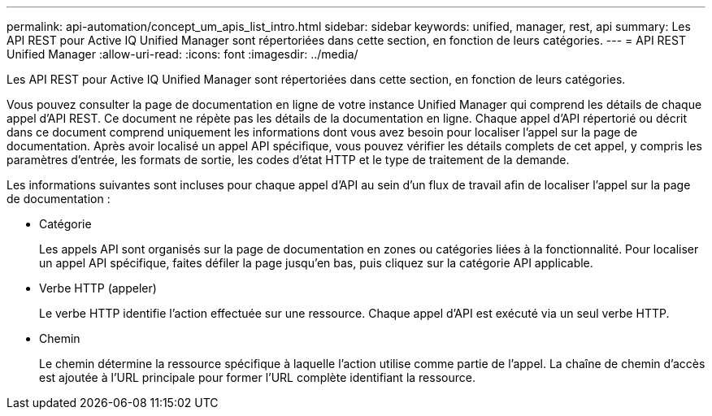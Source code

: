 ---
permalink: api-automation/concept_um_apis_list_intro.html 
sidebar: sidebar 
keywords: unified, manager, rest, api 
summary: Les API REST pour Active IQ Unified Manager sont répertoriées dans cette section, en fonction de leurs catégories. 
---
= API REST Unified Manager
:allow-uri-read: 
:icons: font
:imagesdir: ../media/


[role="lead"]
Les API REST pour Active IQ Unified Manager sont répertoriées dans cette section, en fonction de leurs catégories.

Vous pouvez consulter la page de documentation en ligne de votre instance Unified Manager qui comprend les détails de chaque appel d'API REST. Ce document ne répète pas les détails de la documentation en ligne. Chaque appel d'API répertorié ou décrit dans ce document comprend uniquement les informations dont vous avez besoin pour localiser l'appel sur la page de documentation. Après avoir localisé un appel API spécifique, vous pouvez vérifier les détails complets de cet appel, y compris les paramètres d'entrée, les formats de sortie, les codes d'état HTTP et le type de traitement de la demande.

Les informations suivantes sont incluses pour chaque appel d'API au sein d'un flux de travail afin de localiser l'appel sur la page de documentation :

* Catégorie
+
Les appels API sont organisés sur la page de documentation en zones ou catégories liées à la fonctionnalité. Pour localiser un appel API spécifique, faites défiler la page jusqu'en bas, puis cliquez sur la catégorie API applicable.

* Verbe HTTP (appeler)
+
Le verbe HTTP identifie l'action effectuée sur une ressource. Chaque appel d'API est exécuté via un seul verbe HTTP.

* Chemin
+
Le chemin détermine la ressource spécifique à laquelle l'action utilise comme partie de l'appel. La chaîne de chemin d'accès est ajoutée à l'URL principale pour former l'URL complète identifiant la ressource.


